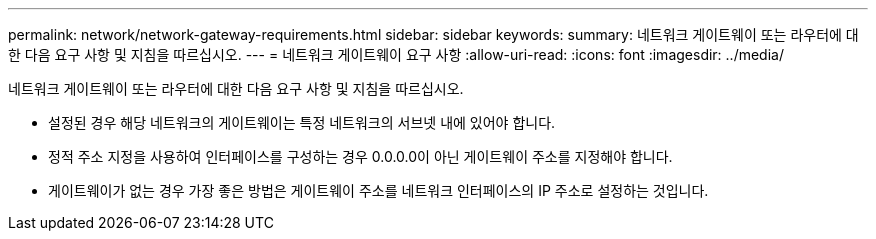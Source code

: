 ---
permalink: network/network-gateway-requirements.html 
sidebar: sidebar 
keywords:  
summary: 네트워크 게이트웨이 또는 라우터에 대한 다음 요구 사항 및 지침을 따르십시오. 
---
= 네트워크 게이트웨이 요구 사항
:allow-uri-read: 
:icons: font
:imagesdir: ../media/


[role="lead"]
네트워크 게이트웨이 또는 라우터에 대한 다음 요구 사항 및 지침을 따르십시오.

* 설정된 경우 해당 네트워크의 게이트웨이는 특정 네트워크의 서브넷 내에 있어야 합니다.
* 정적 주소 지정을 사용하여 인터페이스를 구성하는 경우 0.0.0.0이 아닌 게이트웨이 주소를 지정해야 합니다.
* 게이트웨이가 없는 경우 가장 좋은 방법은 게이트웨이 주소를 네트워크 인터페이스의 IP 주소로 설정하는 것입니다.

